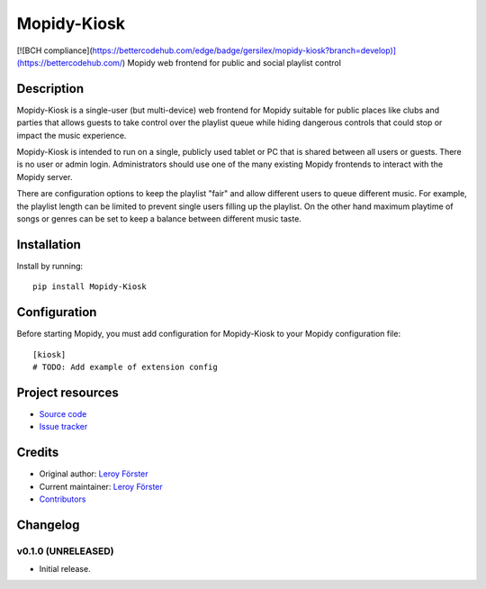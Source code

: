 ****************************
Mopidy-Kiosk
****************************

.. image:: https://img.shields.io/pypi/v/Mopidy-Kiosk.svg?style=flat
    :target: https://pypi.python.org/pypi/Mopidy-Kiosk/
    :alt: Latest PyPI version

.. image:: https://img.shields.io/travis/gersilex/mopidy-kiosk/master.svg?style=flat
    :target: https://travis-ci.org/gersilex/mopidy-kiosk
    :alt: Travis CI build status

.. image:: https://img.shields.io/coveralls/gersilex/mopidy-kiosk/master.svg?style=flat
   :target: https://coveralls.io/r/gersilex/mopidy-kiosk
   :alt: Test coverage

.. image:: https://codebeat.co/badges/6b3676c5-9247-4d07-b940-d85f95e4bce1
   :target: https://codebeat.co/projects/github-com-gersilex-mopidy-kiosk-develop
   :alt: codebeat badge

.. image:: https://bettercodehub.com/edge/badge/gersilex/mopidy-kiosk?branch=develop
   :alt: BCH compliance

[![BCH compliance](https://bettercodehub.com/edge/badge/gersilex/mopidy-kiosk?branch=develop)](https://bettercodehub.com/)
Mopidy web frontend for public and social playlist control


Description
===========

Mopidy-Kiosk is a single-user (but multi-device) web frontend for Mopidy suitable for
public places like clubs and parties that allows guests to take control over the playlist
queue while hiding dangerous controls that could stop or impact the music experience.

Mopidy-Kiosk is intended to run on a single, publicly used tablet or PC that is
shared between all users or guests. There is no user or admin login. Administrators
should use one of the many existing Mopidy frontends to interact with the Mopidy server.

There are configuration options to keep the playlist "fair" and allow different users
to queue different music. For example, the playlist length can be limited to prevent
single users filling up the playlist. On the other hand maximum playtime of songs or
genres can be set to keep a balance between different music taste.

Installation
============

Install by running::

    pip install Mopidy-Kiosk


Configuration
=============

Before starting Mopidy, you must add configuration for
Mopidy-Kiosk to your Mopidy configuration file::

    [kiosk]
    # TODO: Add example of extension config


Project resources
=================

- `Source code <https://github.com/gersilex/mopidy-kiosk>`_
- `Issue tracker <https://github.com/gersilex/mopidy-kiosk/issues>`_


Credits
=======

- Original author: `Leroy Förster <https://github.com/gersilex>`__
- Current maintainer: `Leroy Förster <https://github.com/gersilex>`__
- `Contributors <https://github.com/gersilex/mopidy-kiosk/graphs/contributors>`_


Changelog
=========

v0.1.0 (UNRELEASED)
----------------------------------------

- Initial release.
